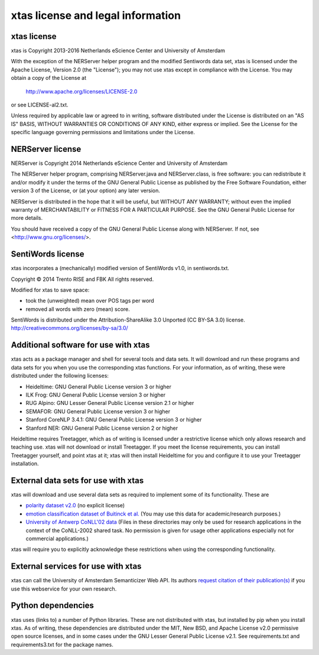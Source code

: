 xtas license and legal information
==================================

xtas license
------------

xtas is Copyright 2013-2016 Netherlands eScience Center and
University of Amsterdam

With the exception of the NERServer helper program and the modified
Sentiwords data set, xtas is licensed under the Apache License,
Version 2.0 (the "License"); you may not use xtas except in compliance
with the License. You may obtain a copy of the License at

    http://www.apache.org/licenses/LICENSE-2.0

or see LICENSE-al2.txt.

Unless required by applicable law or agreed to in writing, software
distributed under the License is distributed on an "AS IS" BASIS,
WITHOUT WARRANTIES OR CONDITIONS OF ANY KIND, either express or implied.
See the License for the specific language governing permissions and
limitations under the License.

NERServer license
-----------------

NERServer is Copyright 2014 Netherlands eScience Center and University of
Amsterdam

The NERServer helper program, comprising NERServer.java and NERServer.class,
is free software: you can redistribute it and/or modify it under the terms
of the GNU General Public License as published by the Free Software
Foundation, either version 3 of the License, or (at your option) any later
version.

NERServer is distributed in the hope that it will be useful, but WITHOUT ANY
WARRANTY; without even the implied warranty of MERCHANTABILITY or FITNESS
FOR A PARTICULAR PURPOSE.  See the GNU General Public License for more
details.

You should have received a copy of the GNU General Public License along with
NERServer.  If not, see <http://www.gnu.org/licenses/>.

SentiWords license
------------------

xtas incorporates a (mechanically) modified version of SentiWords v1.0, in
sentiwords.txt.

Copyright © 2014 Trento RISE and FBK
All rights reserved.

Modified for xtas to save space:

- took the (unweighted) mean over POS tags per word
- removed all words with zero (mean) score.

SentiWords is distributed under the Attribution-ShareAlike 3.0 Unported
(CC BY-SA 3.0) license.
http://creativecommons.org/licenses/by-sa/3.0/

Additional software for use with xtas
-------------------------------------

xtas acts as a package manager and shell for several tools and data sets. It
will download and run these programs and data sets for you when you use the
corresponding xtas functions. For your information, as of writing, these were
distributed under the following licenses:

- Heideltime: GNU General Public License version 3 or higher
- ILK Frog: GNU General Public License version 3 or higher
- RUG Alpino: GNU Lesser General Public License version 2.1 or higher
- SEMAFOR: GNU General Public License version 3 or higher
- Stanford CoreNLP 3.4.1: GNU General Public License version 3 or higher
- Stanford NER: GNU General Public License version 2 or higher

Heideltime requires Treetagger, which as of writing is licensed under a
restrictive license which only allows research and teaching use. xtas will
not download or install Treetagger. If you meet the license requirements,
you can install Treetagger yourself, and point xtas at it; xtas will then
install Heideltime for you and configure it to use your Treetagger
installation.

External data sets for use with xtas
------------------------------------

xtas will download and use several data sets as required to implement some
of its functionality. These are

- `polarity dataset v2.0
  <http://www.cs.cornell.edu/people/pabo/movie-review-data/>`_ (no explicit
  license)
- `emotion classification dataset of Buitinck et al.
  <https://github.com/NLeSC/spudisc-emotion-classification>`_ (You may use
  this data for academic/research purposes.)
- `University of Antwerp CoNLL'02 data
  <http://www.cnts.ua.ac.be/conll2002/ner/>`_ (Files in these directories
  may only be used for research applications in the context of the
  CoNLL-2002 shared task. No permission is given for usage other applications
  especially not for commercial applications.)

xtas will require you to explicitly acknowledge these restrictions when using
the corresponding functionality.

External services for use with xtas
-----------------------------------

xtas can call the University of Amsterdam Semanticizer Web API. Its authors
`request citation of their publication(s) <http://semanticize.uva.nl/doc/>`_
if you use this webservice for your own research.

Python dependencies
-------------------

xtas uses (links to) a number of Python libraries. These are not distributed
with xtas, but installed by pip when you install xtas. As of writing, these
dependencies are distributed under the MIT, New BSD, and Apache License v2.0
permissive open source licenses, and in some cases under the GNU Lesser
General Public License v2.1. See requirements.txt and requirements3.txt for
the package names.

